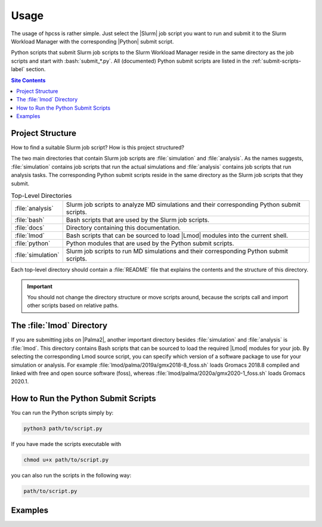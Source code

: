 .. _usage-label:

Usage
=====

The usage of hpcss is rather simple.  Just select the |Slurm| job script
you want to run and submit it to the Slurm Workload Manager with the
corresponding |Python| submit script.

Python scripts that submit Slurm job scripts to the Slurm Workload
Manager reside in the same directory as the job scripts and start with
:bash:`submit_*.py`.  All (documented) Python submit scripts are listed
in the :ref:`submit-scripts-label` section.

.. contents:: Site Contents
    :depth: 2
    :local:


Project Structure
-----------------

How to find a suitable Slurm job script?  How is this project
structured?

The two main directories that contain Slurm job scripts are
:file:`simulation` and :file:`analysis`.  As the names suggests,
:file:`simulation` contains job scripts that run the actual simulations
and :file:`analysis` contains job scripts that run analysis tasks.  The
corresponding Python submit scripts reside in the same directory as the
Slurm job scripts that they submit.

.. list-table:: Top-Level Directories
    :align: left
    :widths: auto

    * - :file:`analysis`
      - Slurm job scripts to analyze MD simulations and their
        corresponding Python submit scripts.
    * - :file:`bash`
      - Bash scripts that are used by the Slurm job scripts.
    * - :file:`docs`
      - Directory containing this documentation.
    * - :file:`lmod`
      - Bash scripts that can be sourced to load |Lmod| modules into the
        current shell.
    * - :file:`python`
      - Python modules that are used by the Python submit scripts.
    * - :file:`simulation`
      - Slurm job scripts to run MD simulations and their corresponding
        Python submit scripts.

Each top-level directory should contain a :file:`README` file that
explains the contents and the structure of this directory.

.. important::

    You should not change the directory structure or move scripts
    around, because the scripts call and import other scripts based on
    relative paths.


The :file:`lmod` Directory
--------------------------

If you are submitting jobs on |Palma2|, another important directory
besides :file:`simulation` and :file:`analysis` is :file:`lmod`.  This
directory contains Bash scripts that can be sourced to load the required
|Lmod| modules for your job.  By selecting the corresponding Lmod source
script, you can specify which version of a software package to use for
your simulation or analysis.  For example
:file:`lmod/palma/2019a/gmx2018-8_foss.sh` loads Gromacs 2018.8 compiled
and linked with free and open source software (foss), whereas
:file:`lmod/palma/2020a/gmx2020-1_foss.sh` loads Gromacs 2020.1.


How to Run the Python Submit Scripts
------------------------------------

You can run the Python scripts simply by:

.. code-block:: bash

    python3 path/to/script.py

If you have made the scripts executable with

.. code-block:: bash

    chmod u+x path/to/script.py

you can also run the scripts in the following way:

.. code-block:: bash

    path/to/script.py


Examples
--------

.. todo::

    Give one or more examples how to use the scripts.
